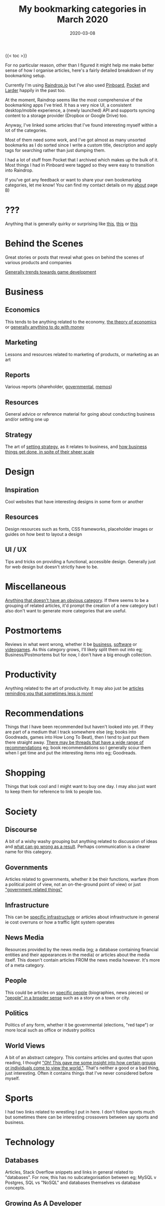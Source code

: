 #+title: My bookmarking categories in March 2020
#+date: 2020-03-08
#+tags[]: bookmarks organisation

{{< toc >}}

For no particular reason, other than I figured it might help me make better sense of how I organise articles, here's a fairly detailed breakdown of my bookmarking setup.

Currently I'm using [[https://raindrop.io][Raindrop.io]] but I've also used [[https://pinboard.in][Pinboard]], [[https://getpocket.com][Pocket]] and [[https://larder.io][Larder]] happily in the past too.

At the moment, Raindrop seems like the most comprehensive of the bookmarking apps I've tried. It has a very nice UI, a consistent desktop/mobile experience, a (newly launched) API and supports syncing content to a storage provider (Dropbox or Google Drive) too.

Anyway, I've linked some articles that I've found interesting myself within a lot of the categories.

Most of them need some work, and I've got almost as many unsorted bookmarks as I do sorted since I write a custom title, description and apply tags for searching rather than just dumping them.

I had a lot of stuff from Pocket that I archived which makes up the bulk of it. Most things I had in Pinboard were tagged so they were easy to transition into Raindrop.

If you've got any feedback or want to share your own bookmarking categories, let me know! You can find my contact details on my [[/about][about]] page B)

* ???

Anything that is generally quirky or surprising like [[https://audiokarma.org/forums/index.php?threads/jerry-seinfelds-speakers.48414/][this]], [[https://cooking.stackexchange.com/questions/105602/steak-dropped-in-soapy-dish-water][this]] or [[https://oukosher.org/blog/industrial-kosher/peanut-butter-ii-standard-of-identity/][this]]

* Behind the Scenes

Great stories or posts that reveal what goes on behind the scenes of various products and companies

[[https://news.ycombinator.com/item?id=20908168][Generally trends towards game development]]

* Business

** Economics

This tends to be anything related to the economy, [[https://en.wikipedia.org/wiki/Capitol_Hill_Babysitting_Co-op][the theory of economics]] or [[https://abstrusegoose.com/389][generally anything to do with money]]

** Marketing

Lessons and resources related to marketing of products, or marketing as an art

** Reports

Various reports (shareholder, [[https://www.bankofengland.co.uk/-/media/boe/files/prudential-regulation/consultation-paper/2019/building-operational-resilience-impact-tolerances-for-important-business-services.pdf][governmental]], [[https://sriramk.com/memos/goldberg-music.pdf][memos]])

** Resources

General advice or reference material for going about conducting business and/or setting one up

** Strategy

The art of [[https://apenwarr.ca/log/20190926][setting strategy]], as it relates to business, and [[https://danluu.com/sounds-easy/][how business things get done, in spite of their sheer scale]]

* Design

** Inspiration

Cool websites that have interesting designs in some form or another

** Resources

Design resources such as fonts, CSS frameworks, placeholder images or guides on how best to layout a design

** UI / UX

Tips and tricks on providing a functional, accessible design. Generally just for web design but doesn't strictly have to be.

* Miscellaneous

[[https://digitalworldproblems.tumblr.com/post/76036641581/while-im-looking-at-that-moviecode-post-he][Anything that doesn't have an obvious category]]. If there seems to be a grouping of related articles, it'd prompt the creation of a new category but I also don't want to generate more categories that are useful.

* Postmortems

Reviews in what went wrong, whether it be [[https://www.propublica.org/article/the-red-cross-secret-disaster][business]], [[https://www.defmacro.org/2017/01/18/why-rethinkdb-failed.html][software]] or [[http://www.fudco.com/chip/lessons.html][videogames]]. As this category grows, I'll likely split them out into eg; Business/Postmortems but for now, I don't have a big enough collection.

* Productivity

Anything related to the art of productivity. It may also just be [[https://nesslabs.com/jomo][articles reminding you that sometimes less is more!]]

* Recommendations

Things that I have been recommended but haven't looked into yet. If they are part of a medium that I track somewhere else (eg; books into Goodreads, games into How Long To Beat), then I tend to just put them there straight away. [[https://www.neogaf.com/threads/dead-franchises-almost-nobody-but-you-seems-to-want-back.1355948/][There may be threads that have a wide range of recommendations]] eg; book recommendations so I generally scour them when I get time and put the interesting items into eg; Goodreads.

* Shopping

Things that look cool and I might want to buy one day. I may also just want to keep them for reference to link to people too.

* Society

** Discourse

A bit of a wishy washy grouping but anything related to discussion of ideas and [[https://en.wikipedia.org/wiki/G._K._Chesterton#Chesterton.27s_fence][what can go wrong as a result]]. Perhaps communication is a clearer name for this category.

** Governments

Articles related to governments, whether it be their functions, warfare (from a political point of view, not an on-the-ground point of view) or just [[https://web.archive.org/web/20071031080918/http://www.geocities.com/capecanaveral/4411/apollo13.htm]["government related things"]]

** Infrastructure

This can be [[https://en.wikipedia.org/wiki/Signalling_System_No._7][specific infrastructure]] or articles about infrastructure in general ie cost overruns or how a traffic light system operates

** News Media

Resources provided by the news media (eg; a database containing financial entities and their appearances in the media) or articles about the media itself. This doesn't contain articles FROM the news media however. It's more of a meta category.

** People

This could be articles on [[https://en.wikipedia.org/wiki/Robert_Parker_(wine_critic)][specific people]] (biographies, news pieces) or [[https://www.buzzfeednews.com/article/scottlucas/san-francisco-spent-a-decade-being-rich-important-and]["people" in a broader sense]] such as a story on a town or city.

** Politics

Politics of any form, whether it be governmental (elections, "red tape") or more local such as office or industry politics

** World Views

A bit of an abstract category. This contains articles and quotes that upon reading, I thought [[https://news.ycombinator.com/item?id=14391552]["Oh! This gave me some insight into how certain groups or individuals come to view the world."]]. That's neither a good or a bad thing, just interesting. Often it contains things that I've never considered before myself.

* Sports

I had two links related to wrestling I put in here. I don't follow sports much but sometimes there can be interesting crossovers between say sports and business.

* Technology

** Databases

Articles, Stack Overflow snippets and links in general related to "databases". For now, this has no subcategorisation between eg; MySQL v Postgres, SQL vs "NoSQL" and databases themselves vs database concepts.

** Growing As A Developer

Some recommendations from other developers (eg; keep a logbook), utilities (resume creators, competency matrixes) and other tools for improving as a developer

** Historical Events

Links to "historical events" which can be anything from [[https://github.com/npm/npm/issues/20791][unexpected outages]] and [[https://github.com/facebook/react/issues/10191][long running debates]] to [[http://www.doublewide.net/passport.htm][fascinating snippets that somehow haven't been lost yet]]

** Languages

Anything specific to a programming language whether it be a blog post, tutorial, library or book. At the moment, I haven't split these out into subcategories as each article is tagged with their respective langauges anyway making search easy.

** Lower Level

Anything related to "low level things". As someone who deals primarily with higher level languages (Python, Javascript) day to day, I classify C++ and C as low level too, haha.

** Neighbours

This is really just blog posts with no particular category or links to entire websites or blogs. Neighbours in this term just means other developers in the industry.

** Networking

As it suggests on the tin, any articles, posts etc related to networking in general.

** Observability

This is a pretty new and empty category. I'm misusing the term on purpose as it has links to articles relating to observability as well as monitoring.

** Reference Materials

Anything (lists, lists of lists, books, websites etc) that are useful to reference. There are some things in here that shouldn't be such as books on building applications in a specific language so it's a little bit of a dumping ground at the moment. I don't have a good distinction for where language-specific guides should live (languages or reference materials?)

** Reverse Engineering

All things related to the art of reverse engineering such as applications, blog posts and reference guides

** Security

As it says on the tin. Recommendations as well as [[https://stackoverflow.com/questions/2669690/why-does-google-prepend-while1-to-their-json-responses][interesting implementations]] related to security.

** Shared Concepts

If it's technical / software development related but not part of any specific category (Unicode for example), I stick it in here

** The Art of Development

This is another wishy-washy category since it has some things which should be [[https://blog.pragmaticengineer.com/on-writing-well/][part of Growing As A Developer]] as well as things that are more like [[https://www.devever.net/~hl/xml][how you should properly structure data]] rather than the actual act of development itself. I still need to refine this more.

** The Industry Itself

This could be stories about [[http://www.bbsdocumentary.com/library/CONTROVERSY/LAWSUITS/SEA/katzbio.txt]["people" (in an individual sense)]], [[https://www.hanselman.com/blog/DarkMatterDevelopersTheUnseen99.aspx]["people" (in the group sense)]], [[https://gigaom.com/2011/02/18/war-is-hell-welcome-to-the-twitter-wars-of-2011/][people opposing other people]] and also [[https://eager.io/blog/the-languages-which-almost-were-css/][choices made by people]]. Sometimes companies too.

** Tooling

Tools and utilities that are useful to refer to later. Think CLIs, GUIs, CDNs and any other 3 letter combination you like.

* The Art of Writing

Something I'm looking to flesh out but any articles or references on how to write better!